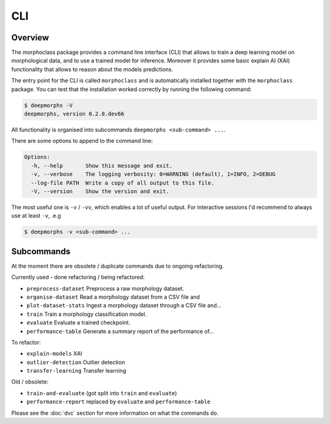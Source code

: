 CLI
===

Overview
--------

The morphoclass package provides a command line interface (CLI) that allows
to train a deep learning model on morphological data, and to use a trained
model for inference. Moreover it provides some basic explain AI (XAI)
functionality that allows to reason about the models predictions.

The entry point for the CLI is called ``morphoclass`` and is automatically
installed together with the ``morphoclass`` package. You can test that
the installation worked correctly by running the following command:

.. code-block::

    $ deepmorphs -V
    deepmorphs, version 0.2.8.dev66


All functionality is organised into subcommands
``deepmorphs <sub-command> ...``.

There are some options to append to the command line:

.. code-block::

    Options:
      -h, --help       Show this message and exit.
      -v, --verbose    The logging verbosity: 0=WARNING (default), 1=INFO, 2=DEBUG
      --log-file PATH  Write a copy of all output to this file.
      -V, --version    Show the version and exit.

The most useful one is ``-v`` / ``-vv``, which enables a lot of useful output.
For interactive sessions I'd recommend to always use at least ``-v``, .e.g

.. code-block::

    $ deepmorphs -v <sub-command> ...

Subcommands
-----------

At the moment there are obsolete / duplicate commands due to ongoing
refactoring.

Currently used - done refactoring / being refactored:

* ``preprocess-dataset``  Preprocess a raw morphology dataset.
* ``organise-dataset``    Read a morphology dataset from a CSV file and
* ``plot-dataset-stats``  Ingest a morphology dataset through a CSV file and...
* ``train``               Train a morphology classification model.
* ``evaluate``            Evaluate a trained checkpoint.
* ``performance-table``   Generate a summary report of the performance of...

To refactor:

* ``explain-models``      XAI
* ``outlier-detection``   Outlier detection
* ``transfer-learning``   Transfer learning


Old / obsolete:

* ``train-and-evaluate``  (got split into ``train`` and ``evaluate``)
* ``performance-report``  replaced by ``evaluate`` and ``performance-table``

Please see the :doc:`dvc` section for more information on what the commands do.
